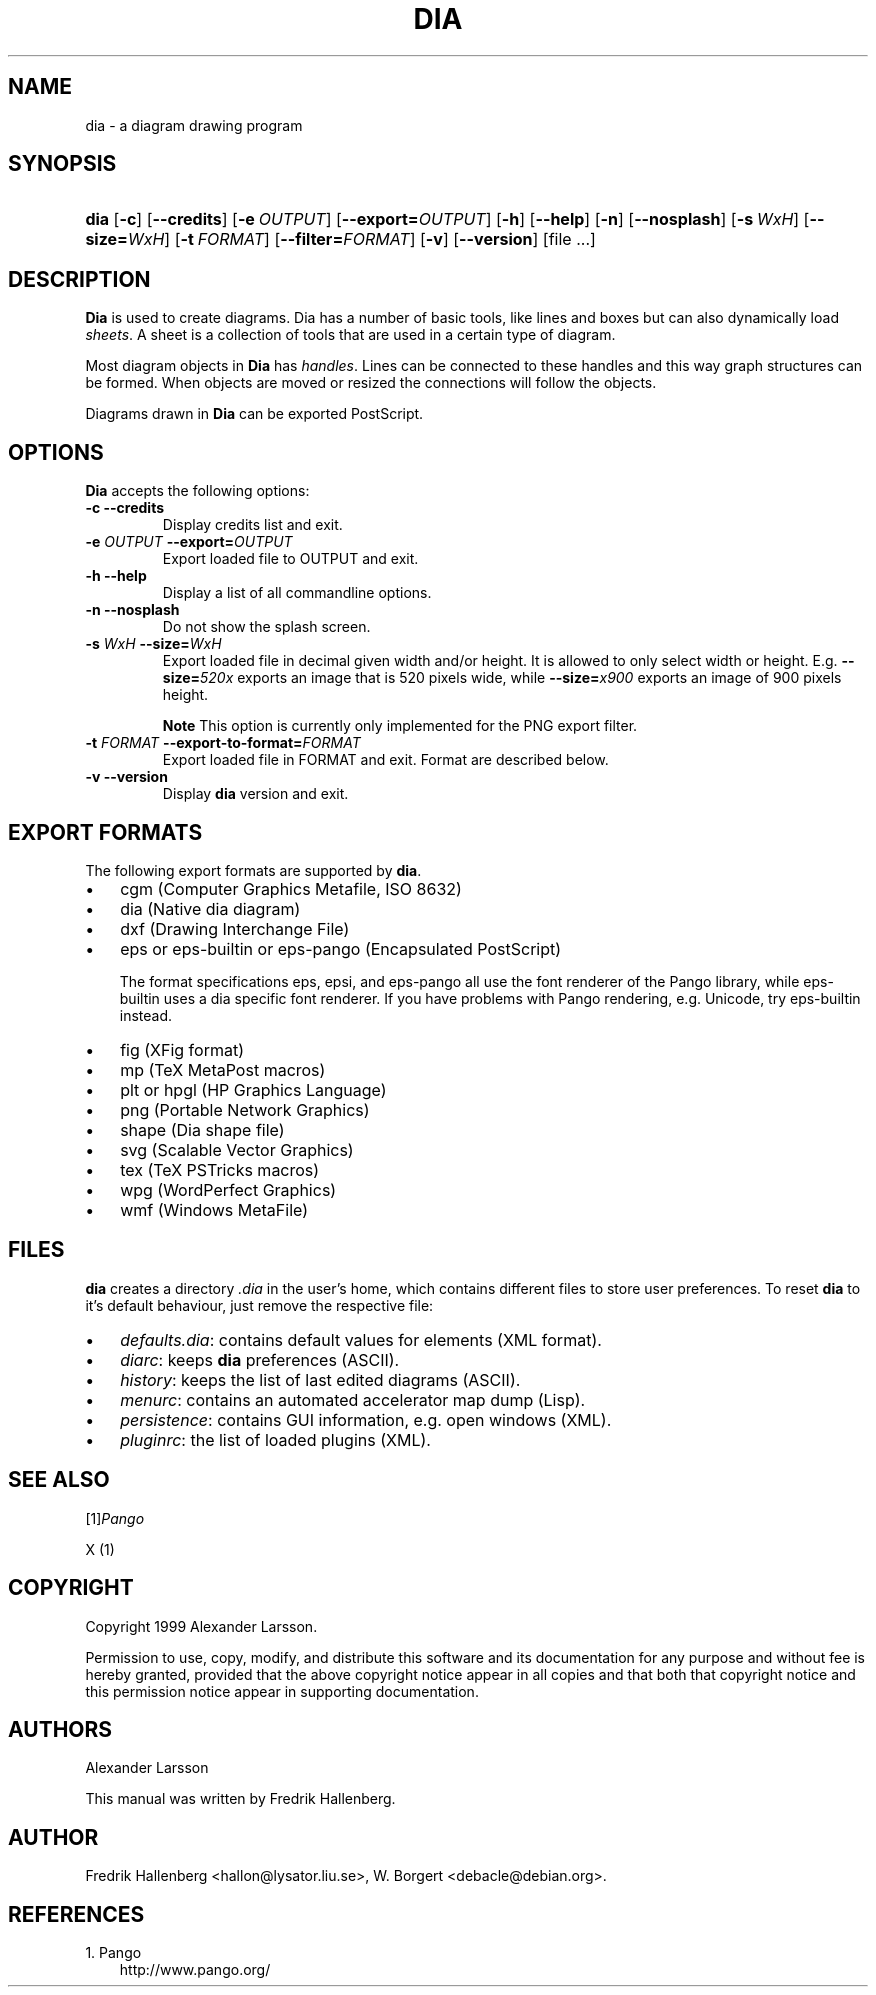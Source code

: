 .\" ** You probably do not want to edit this file directly **
.\" It was generated using the DocBook XSL Stylesheets (version 1.69.0).
.\" Instead of manually editing it, you probably should edit the DocBook XML
.\" source for it and then use the DocBook XSL Stylesheets to regenerate it.
.TH "DIA" "1" "1999\-07\-03" "" ""
.\" disable hyphenation
.nh
.\" disable justification (adjust text to left margin only)
.ad l
.SH "NAME"
dia \- a diagram drawing program
.SH "SYNOPSIS"
.HP 4
\fBdia\fR [\fB\-c\fR] [\fB\-\-credits\fR] [\fB\-e\ \fR\fB\fIOUTPUT\fR\fR] [\fB\-\-export=\fR\fB\fIOUTPUT\fR\fR] [\fB\-h\fR] [\fB\-\-help\fR] [\fB\-n\fR] [\fB\-\-nosplash\fR] [\fB\-s\ \fR\fB\fIWxH\fR\fR] [\fB\-\-size=\fR\fB\fIWxH\fR\fR] [\fB\-t\ \fR\fB\fIFORMAT\fR\fR] [\fB\-\-filter=\fR\fB\fIFORMAT\fR\fR] [\fB\-v\fR] [\fB\-\-version\fR] [file\ ...]
.SH "DESCRIPTION"
.PP
\fBDia\fR 
is used to create diagrams. Dia has a number of basic tools, like lines and boxes but can also dynamically load 
\fIsheets\fR. A sheet is a collection of tools that are used in a certain type of diagram.
.PP
Most diagram objects in 
\fBDia\fR 
has 
\fIhandles\fR. Lines can be connected to these handles and this way graph structures can be formed. When objects are moved or resized the connections will follow the objects.
.PP
Diagrams drawn in 
\fBDia\fR 
can be exported PostScript.
.SH "OPTIONS"
.PP
\fBDia\fR 
accepts the following options:
.TP
\fB\-c\fR \fB\-\-credits\fR
Display credits list and exit.
.TP
\fB\-e \fR\fB\fIOUTPUT\fR\fR \fB\-\-export=\fR\fB\fIOUTPUT\fR\fR
Export loaded file to OUTPUT and exit.
.TP
\fB\-h\fR \fB\-\-help\fR
Display a list of all commandline options.
.TP
\fB\-n\fR \fB\-\-nosplash\fR
Do not show the splash screen.
.TP
\fB\-s \fR\fB\fIWxH\fR\fR \fB\-\-size=\fR\fB\fIWxH\fR\fR
Export loaded file in decimal given width and/or height. It is allowed to only select width or height. E.g. 
\fB\-\-size=\fR\fB\fI520x\fR\fR 
exports an image that is 520 pixels wide, while 
\fB\-\-size=\fR\fB\fIx900\fR\fR 
exports an image of 900 pixels height.
.sp
.it 1 an-trap
.nr an-no-space-flag 1
.nr an-break-flag 1
.br
\fBNote\fR
This option is currently only implemented for the PNG export filter.
.TP
\fB\-t \fR\fB\fIFORMAT\fR\fR \fB\-\-export\-to\-format=\fR\fB\fIFORMAT\fR\fR
Export loaded file in FORMAT and exit. Format are described below.
.TP
\fB\-v\fR \fB\-\-version\fR
Display 
\fBdia\fR 
version and exit.
.SH "EXPORT FORMATS"
.PP
The following export formats are supported by 
\fBdia\fR.
.TP 3
\(bu
cgm 
(Computer Graphics Metafile, ISO 8632)
.TP
\(bu
dia 
(Native dia diagram)
.TP
\(bu
dxf 
(Drawing Interchange File)
.TP
\(bu
eps 
or 
eps\-builtin 
or 
eps\-pango 
(Encapsulated PostScript)

The format specifications 
eps, 
epsi, and 
eps\-pango 
all use the font renderer of the Pango library, while 
eps\-builtin 
uses a dia specific font renderer. If you have problems with Pango rendering, e.g. Unicode, try 
eps\-builtin 
instead.
.TP
\(bu
fig 
(XFig format)
.TP
\(bu
mp 
(TeX MetaPost macros)
.TP
\(bu
plt 
or 
hpgl 
(HP Graphics Language)
.TP
\(bu
png 
(Portable Network Graphics)
.TP
\(bu
shape 
(Dia shape file)
.TP
\(bu
svg 
(Scalable Vector Graphics)
.TP
\(bu
tex 
(TeX PSTricks macros)
.TP
\(bu
wpg 
(WordPerfect Graphics)
.TP
\(bu
wmf 
(Windows MetaFile)
.SH "FILES"
.PP
\fBdia\fR 
creates a directory 
\fI.dia\fR 
in the user's home, which contains different files to store user preferences. To reset 
\fBdia\fR 
to it's default behaviour, just remove the respective file:
.TP 3
\(bu
\fIdefaults.dia\fR: contains default values for elements (XML format).
.TP
\(bu
\fIdiarc\fR: keeps 
\fBdia\fR 
preferences (ASCII).
.TP
\(bu
\fIhistory\fR: keeps the list of last edited diagrams (ASCII).
.TP
\(bu
\fImenurc\fR: contains an automated accelerator map dump (Lisp).
.TP
\(bu
\fIpersistence\fR: contains GUI information, e.g. open windows (XML).
.TP
\(bu
\fIpluginrc\fR: the list of loaded plugins (XML).
.SH "SEE ALSO"
.PP
[1]\&\fIPango\fR
.PP
X (1)
.SH "COPYRIGHT"
.PP
Copyright 1999 Alexander Larsson.
.PP
Permission to use, copy, modify, and distribute this software and its documentation for any purpose and without fee is hereby granted, provided that the above copyright notice appear in all copies and that both that copyright notice and this permission notice appear in supporting documentation.
.SH "AUTHORS"
.PP
Alexander Larsson
.PP
This manual was written by 
Fredrik Hallenberg.
.SH "AUTHOR"
Fredrik Hallenberg <hallon@lysator.liu.se>, W. Borgert <debacle@debian.org>. 
.SH "REFERENCES"
.TP 3
1.\ Pango
\%http://www.pango.org/
